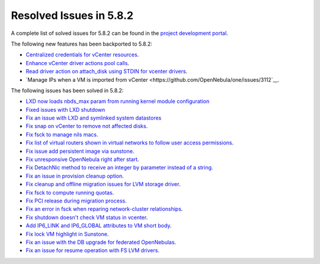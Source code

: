 .. _resolved_issues_582:

Resolved Issues in 5.8.2
--------------------------------------------------------------------------------

A complete list of solved issues for 5.8.2 can be found in the `project development portal <https://github.com/OpenNebula/one/milestone/25>`__.

The following new features has been backported to 5.8.2:

- `Centralized credentials for vCenter resources <https://github.com/OpenNebula/one/issues/1408>`__.
- `Enhance vCenter driver actions pool calls <https://github.com/OpenNebula/one/issues/1896>`__.
- `Read driver action on attach_disk using STDIN for vcenter drivers <https://github.com/OpenNebula/one/issues/3292>`__.
- `Manage IPs when a VM is imported from vCenter <https://github.com/OpenNebula/one/issues/3112`__.

The following issues has been solved in 5.8.2:

- `LXD now loads nbds_max param from running kernel module configuration <https://github.com/OpenNebula/one/issues/3177>`__
- `Fixed issues with LXD shutdown <https://github.com/OpenNebula/one/issues/3175>`__
- `Fix an issue with LXD and symlinked system datastores <https://github.com/OpenNebula/one/issues/3190>`__
- `Fix snap on vCenter to remove not affected disks <https://github.com/OpenNebula/one/issues/2275>`__.
- `Fix fsck to manage nils macs <https://github.com/OpenNebula/one/issues/3206>`__.
- `Fix list of virtual routers shown in virtual networks to follow user access permissions <https://github.com/OpenNebula/one/issues/3208>`__.
- `Fix issue add persistent image via sunstone <https://github.com/OpenNebula/one/issues/3018>`__.
- `Fix unresponsive OpenNebula right after start <https://github.com/OpenNebula/one/issues/3182>`__.
- `Fix DetachNic method to receive an integer by parameter instead of a string <https://github.com/OpenNebula/one/issues/3235>`__.
- `Fix an issue in provision cleanup option <https://github.com/OpenNebula/one/issues/3234>`__.
- `Fix cleanup and offline migration issues for LVM storage driver <https://github.com/OpenNebula/one/issues/2352>`__.
- `Fix fsck to compute running quotas <https://github.com/OpenNebula/one/issues/3082>`__.
- `Fix PCI release during migration process <https://github.com/OpenNebula/one/issues/3230>`__.
- `Fix an error in fsck when reparing network-cluster relationships <https://github.com/OpenNebula/one/issues/3263>`__.
- `Fix shutdown doesn't check VM status in vcenter <https://github.com/OpenNebula/one/issues/3134>`__.
- `Add IP6_LINK and IP6_GLOBAL attributes to VM short body <https://github.com/OpenNebula/one/issues/3296>`__.
- `Fix lock VM highlight in Sunstone <https://github.com/OpenNebula/one/issues/3193>`__.
- `Fix an issue with the DB upgrade for federated OpenNebulas <https://github.com/OpenNebula/one/issues/2758>`__.
- `Fix an issue for resume operation with FS LVM drivers <https://github.com/OpenNebula/one/issues/3246>`__.
